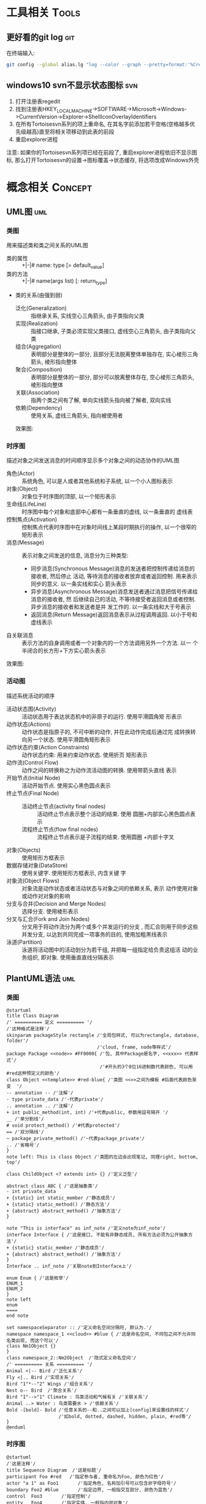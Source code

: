 #+STARTUP: INDENT OVERVIEW
#+TAGS: { Tools : git(g) svn(s) }
#+TAGS: { Concept : uml(u) design(d) }

* 工具相关                                                            :Tools:
** 更好看的git log                                                    :git:
在终端输入:
   #+BEGIN_SRC bash
     git config --global alias.lg "log --color --graph --pretty=format:'%Cred%h%Creset -%C(yellow)%d%Creset %s %Cgreen(%cr) %C(bold blue)<%an>%Creset' --abbrev-commit"
   #+END_SRC
** windows10 svn不显示状态图标                                        :svn:
1. 打开注册表regedit
2. 找到注册表HKEY_LOCAL_MACHINE->SOFTWARE->Microsoft->Windows->CurrentVersion->Explorer->ShellIconOverlayIdentifiers
3. 在所有Tortoisesvn系列的项上重命名, 在其名字前添加若干空格(空格越多优先级越高)直至将相关项移动到此表的前段
4. 重启explorer进程
注意: 如果你的Tortoisesvn系列项已经在前段了, 重启explorer进程依旧不显示图标, 那么打开Tortoisesvn的设置->图标覆盖->状态缓存, 将选项改成Windows外壳

* 概念相关                                                          :Concept:
** UML图                                                              :uml:
*** 类图
用来描述类和类之间关系的UML图
- 类的属性 :: +|-|# name: type [= default_value]
- 类的方法 :: +|-|# name(args list) [: return_type]
- 类的关系(由强到弱)
  - 泛化(Generalization) :: 指继承关系, 实线空心三角箭头, 由子类指向父类
  - 实现(Realization) :: 指接口继承, 子类必须实现父类接口, 虚线空心三角箭头, 由子类指向父类
  - 组合(Aggregation) :: 表明部分是整体的一部分, 且部分无法脱离整体单独存在, 实心棱形三角箭头, 棱形指向整体
  - 聚合(Composition) :: 表明部分是整体的一部分, 部分可以脱离整体存在, 空心棱形三角箭头, 棱形指向整体
  - 关联(Association) :: 指两个类之间有了解, 单向实线箭头指向被了解者, 双向实线
  - 依赖(Dependency) :: 使用关系, 虚线三角箭头, 指向被使用者
  效果图:
  [[file:../res/image/uml_class_diagram.png]]
*** 时序图
描述对象之间发送消息的时间顺序显示多个对象之间的动态协作的UML图
- 角色(Actor) :: 系统角色, 可以是人或者其他系统和子系统, 以一个小人图标表示
- 对象(Object) :: 对象位于时序图的顶部, 以一个矩形表示
- 生命线(LifeLine) :: 时序图中每个对象和底部中心都有一条垂直的虚线, 以一条垂直的
  虚线表
- 控制焦点(Activation) :: 控制焦点代表时序图中在对象时间线上某段时期执行的操作,
  以一个很窄的矩形表示
- 消息(Message) :: 表示对象之间发送的信息, 消息分为三种类型:
  * 同步消息(Synchronous Message)消息的发送者把控制传递给消息的接收者, 然后停止
    活动, 等待消息的接收者放弃或者返回控制. 用来表示同步的意义. 以一条实线和实心
    箭头表示
  * 异步消息(Asynchronous Message)消息发送者通过消息把信号传递给消息的接收者, 然
    后继续自己的活动, 不等待接受者返回消息或者控制. 异步消息的接收者和发送者是并
    发工作的. 以一条实线和大于号表示
  * 返回消息(Return Message)返回消息表示从过程调用返回. 以小于号和虚线表示
- 自关联消息 :: 表示方法的自身调用或者一个对象内的一个方法调用另外一个方法. 以一
  个半闭合的长方形+下方实心箭头表示
效果图:
[[file:../res/image/uml_sequence_diagram.png]]

*** 活动图
描述系统活动的顺序
- 活动状态图(Activity) :: 活动状态用于表达状态机中的非原子的运行. 使用平滑圆角矩
  形表示
- 动作状态(Actions) :: 动作状态是指原子的, 不可中断的动作, 并在此动作完成后通过完
  成转换转向另一个状态. 使用平滑圆角矩形表示
- 动作状态约束(Action Constraints) :: 动作状态约束: 用来约束动作状态. 使用折页
  矩形表示
- 动作流(Control Flow) :: 动作之间的转换称之为动作流活动图的转换. 使用带箭头直线
  表示
- 开始节点(Initial Node) :: 活动开始节点. 使用实心黑色圆点表示
- 终止节点(Final Node) ::
  - 活动终止节点(activity final nodes) :: 活动终止节点表示整个活动的结束. 使用
    圆圈+内部实心黑色圆点表示
  - 流程终止节点(flow final nodes) :: 流程终止节点表示是子流程的结束. 使用圆圈
    +内部十字叉
- 对象(Objects) :: 使用矩形方框表示
- 数据存储对象(DataStore) :: 使用关键字<<datastore>>. 使用矩形方框表示, 内含关键
  字
- 对象流(Object Flows) :: 对象流是动作状态或者活动状态与对象之间的依赖关系, 表示
  动作使用对象或动作对对象的影响
- 分支与合并(Decision and Merge Nodes) :: 选择分支. 使用棱形表示
- 分叉与汇合(Fork and Join Nodes) :: 分叉用于将动作流分为两个或多个并发运行的分支
  , 而汇合则用于同步这些并发分支, 以达到共同完成一项事务的目的, 使用加粗黑线表示
- 泳道(Partition) :: 泳道将活动图中的活动划分为若干组, 并把每一组指定给负责这组活
  动的业务组织, 即对象. 使用垂直直线分隔表示
** PlantUML语法                                                       :uml:
*** 类图
:PROPERTIES:
:LINK: [[https://plantuml.com/zh/class-diagram][类图]]
:END:
#+BEGIN_SRC plantuml
  @startuml
  title Class Diagram
  /' ========== 定义 ========== '/
  /'这种格式是注释'/
  skinparam packageStyle rectangle /'全局包样式, 可以为rectangle, database, folder'/
                                   /'cloud, frame, node等样式'/
  package Package <<node>> #FF0000{ /'包, 其中Package是名字, <<xxx>> 代表样式'/
                                    /'#开头的3个8位16进制数代表颜色, 可以用#red这种预定义的颜色'/
  class Object <<template>> #red-blue{ /'类图 <<>>之间为模板 #后面代表颜色渐变  '/
  -- annotation -- /'注解'/
  - type private_data /'-代表private'/
  .. annotation .. /'注解'/
  + int public_method(int, int) /'+代表public, 参数用逗号隔开 '/
  __ /'单分割线'/
  # void protect_method() /'#代表protected'/
  == /'双分隔线'/
  ~ package_private_method() /'~代表package_private'/
  .. /'省略号'/
  }
  note left: This is class Object /'类图的左边会出现笔记, 同理right, bottom, top'/

  class ChildObject <? extends int> {} /'定义泛型'/

  abstract class ABC { /'这是抽象类'/
  - int private_data
  + {static} int static_member /'静态成员'/
  + {static} static_method() /'静态方法'/
  + {abstract} abstract_method() /'抽象方法'/
  }

  note "This is interface" as inf_note /'定义note为inf_note'/
  interface Interface { /'这是接口, 不能有非静态成员, 所有方法必须为公开抽象方法'/
  + {static} static_member /'静态成员'/
  + {abstract} abstract_method() /'抽象方法'/
  }
  Interface .. inf_note /'关联note到Interface上'/

  enum Enum { /'这是枚举'/
  ENUM_1
  ENUM_2
  }
  note left
  enum
  ====
  end note

  set namespaceSeparator :: /'定义命名空间分隔符, 默认为.'/
  namespace namespace_1 <<cloud>> #blue { /'这是命名空间, 不同包之间不允许同名类出现, 而这个可以'/
  class Nm1Object {}
  }
  class namespace_2::Nm2Object  /'隐式定义命名空间'/
  /' ========== 关系 ========== '/
  Animal <|-- Bird /'泛化关系'/
  Fly <|.. Bird /'实现关系'/
  Bird "1"*--"2" Wings /'组合关系'/
  Nest o-- Bird  /'聚合关系'/
  Bird "1"-->"1" Climate : 鸟类活动和气候有关 /'关联关系'/
  Animal ..> Water : 鸟类需要水 > /'依赖关系'/
  Bold -[bold]- Bold /'任意关系的--和..之间可以加上[config]来设置线的样式'/
                     /'如bold, dotted, dashed, hidden, plain, #red等'/
  }
  @enduml
#+END_SRC
*** 时序图
:PROPERTIES:
:LINK: [[https://plantuml.com/zh/sequence-diagram][时序图]] 
:End:
#+BEGIN_SRC plantuml :file ~/sequencedlg.puml
  @startuml
  /'这是注释'/
  title Sequence Diagram  /'这是标题'/
  participant Foo #red   /'指定参与者, 重命名为Foo, 颜色为红色'/
  actor "a 1" as Foo1       /'指定角色, 名称加引号可以包含非字母符号'/
  boundary Foo2 #blue       /'指定边界, 一般指交互部分, 颜色为蓝色'/
  control  Foo3       /'指定控制'/
  entity   Foo4       /'指定实体, 一般指内部对象'/
  database Foo5       /'指定数据库'/
  collections Foo6       /'指定集合'/
  queue       Foo7       /'指定队列'/
  /'以上命令影响对象的图案'/
  Foo -> Foo1 ++ : To actor   /'虚线 激活生命线'/
  Foo1 -> Foo2 -- : To Foo2  /' 销毁生命线'/
  Foo -> New ** : Create /'创建目标实例'/
  Foo -> New !! : Destroy /'销毁目标实例'/
  Foo2 -> Foo1 --++ #gold : Oops /'同时创建销毁, 生命线颜色为金色'/
  note left: this is a not /'单行note, 参数可以为right'/
  Foo -> Foo2 : To boundary /'实线'/
  return : 返回数据 /' 相当于Foo2 --> Foo --'/
  ...延迟...  /'延迟图案'/
  Foo -[#red]> Foo3 : To control\n  /'红色箭头, 消息换行'/
  Foo ->x Foo4 : To entity  /'丢失消息'/
  ||| /'额外垂直空间'/
  alt condition1  /'条件分组'/
      Foo ->> Foo5 : To database /'细箭头'/
  else condition2  /'否则分组'/
      Foo <-> Foo6 : To collections /'双向箭头'/
      loop 1000 /'循环'/
          Foo -/ Foo7 : To queue /'半边箭头'/
      end /'loop 结束'/
      group my-group /'自定义分组'/
      Foo -> Foo /'自循环'/
      end
  end /'alt 结束'/
  [->Foo : 单向消息 /'不关心来源'/
  Foo->] : 单向消息 /'不关心接受方'/
  newpage /'分页'/
  @enduml
#+END_SRC

#+RESULTS:
[[file:~/sequencedlg.puml]]

*** 活动图
:PROPERTIES:
:LINK: [[https://plantuml.com/zh/activity-diagram-beta][活动图]]
:End:
#+BEGIN_SRC plantuml
  @startuml
  title Activity Diagram
  |#orange|swimlane1|  /'泳道'/
  start   /'开始'/
  partition initial #green{  /'分组'/
      :**init**;  /'活动 **代表加粗'/
  note right  /'这是注释'/
      //This is an example//
      ====
      ,* ""ooops""
  end note
  }
  repeat  /'循环'/
  if (hello?) then (yes)  /'条件语句'/
      -> normal arrow;
      #blue:hello;  /'#开始代表颜色'/
  elseif (kill?) then (yes)
      -[#green,dotted]-> special arrow;  /'特殊箭头'/
      #FF0000:__hello__;  /'__代表下划线'/
      kill  /'终止'/
  elseif (split?) then (yes)
  split  /'划分'/
      :s1|  /'共有7种分隔符号 ; | < > / ] }'/
  split again
      :s2<
  split again
      :s3>
  end split
  elseif (fork?) then (yes)
  fork  /'并行'/
  :f1;
  fork again
  :f2;
  detach  /'分离'/
  end fork
  else (no)
      end   /'流程终止'/
  endif
  start
  backward:get input;  /'循环活动'/
  repeat while (input?) is (yes) not (no)
  |#purple|swimlane2|
  while (continue?) is (c)
  :print;
  endwhile (n)
  #yellow:(C)  /'连接器'/
  stop  /'活动中止'/
  @enduml
#+END_SRC
** MVC模式                                                         :design:
MVC 模式(Model–view–controller)是软件工程中的一种软件架构模式, 它把软件系统分为
三个基本部分:模型(Model),视图(View)和控制器(Controller).
MVC模式中三个组件的详细介绍如下:
- 模型(<<<Model>>>) :: 用于封装与应用程序的业务逻辑相关的数据以及对数据的处理方法
  "Model"有对数据直接访问的权力, 例如对数据库的访问."Model"不依赖"View"和
  "Controller", 也就是说, Model不关心它会被如何显示或是如何被操作.但是
  Model中数据的变化一般会通过一种刷新机制被公布.为了实现这种机制, 那些用于监视此
  Model的View 必须事先在此Model上注册, 由此, View可以了解在数据Model上发生的
  改变.(比如:观察者模式(软件设计模式)).
- 视图(<<<View>>>) :: 能够实现数据有目的的显示(理论上, 这不是必需的).在 View 中一
  般没有程序上的逻辑.为了实现View上的刷新功能, View需要访问它监视的数据模型(Model)
  , 因此应该事先在被它监视的数据那里注册.
- 控制器(<<<Controller>>>) :: 起到不同层面间的组织作用, 用于控制应用程序的流程.它
  处理事件并作出响应."事件"包括用户的行为和数据Model上的改变.
  
效果图:
[[file:../res/image/mvc_diagram.png]]
** 游戏CS架构同步模式
*** 帧同步
服务器只负责转发数据, 不做任何处理, 由客户端根据服务端发来的数据做战斗逻辑运算
- 优点
  1. 流量消耗小
  2. 可以离线游戏
  3. 服务端保存操作可以轻松实现回放|观战
  4. 开发效率相对较高(因为服务器基本不需要变化, 可以在多个项目使用)
- 缺点
  1. 安全性差
  2. 断线重连需要追回时间
*** 状态同步
服务器负责战斗逻辑计算, 并将计算的结果发给各个服务器, 每个客户端实际上相当于一个
表现层
- 优点
  1. 安全性高
  2. 可以很容易的实现断线重连(重新生成场景即可)
- 缺点
  1. 流量消耗大
  2. 不能离线游戏
  3. 服务端需要保存大量数据方能实现回放|观战
  4. 开发效率相对较低(实现功能需要和客户端交流, 会耽误时间)

